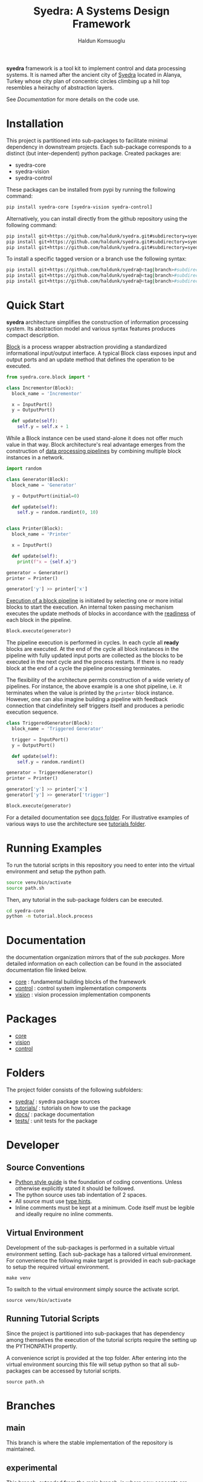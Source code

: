 #+TITLE: Syedra: A Systems Design Framework
#+AUTHOR: Haldun Komsuoglu

*syedra* framework is a tool kit to implement control and
data processing systems. It is named after the ancient city
of [[https://syedra.org][Syedra]] located in Alanya, Turkey whose city plan of
concentric circles climbing up a hill top resembles a
heirachy of abstraction layers.

See [[Documentation][Documentation]] for more details on the code use.

* Installation

This project is partitioned into sub-packages to facilitate
minimal dependency in downstream projects. Each sub-package
corresponds to a distinct (but inter-dependent) python
package. Created packages are:

- syedra-core
- syedra-vision
- syedra-control

These packages can be installed from pypi by running the
following command:

#+BEGIN_SRC sh
pip install syedra-core [syedra-vision syedra-control]
#+END_SRC

Alternatively, you can install directly from the github repository
using the following command:

#+BEGIN_SRC sh
pip install git+https://github.com/haldunk/syedra.git#subdirectory=syedra-core
pip install git+https://github.com/haldunk/syedra.git#subdirectory=syedra-vision
pip install git+https://github.com/haldunk/syedra.git#subdirectory=syedra-control
#+END_SRC

To install a specific tagged version or a branch use the following
syntax:

#+BEGIN_SRC sh
pip install git+https://github.com/haldunk/syedra@<tag|branch>#subdirectory=syedra-core
pip install git+https://github.com/haldunk/syedra@<tag|branch>#subdirectory=syedra-vision
pip install git+https://github.com/haldunk/syedra@<tag|branch>#subdirectory=syedra-control
#+END_SRC

* Quick Start

*syedra* architecture simplifies the construction of
information processing system. Its abstraction model and
various syntax features produces compact description.

[[file:docs/block.org][Block]] is a process wrapper abstraction providing a
standardized informational input/output interface. A
typical Block class exposes input and output ports and an
update method that defines the operation to be executed.

#+BEGIN_SRC python
from syedra.core.block import *

class Incrementor(Block):
  block_name = 'Incrementor'

  x = InputPort()
  y = OutputPort()

  def update(self):
    self.y = self.x + 1
#+END_SRC

While a Block instance cen be used stand-alone it does not
offer much value in that way. Block architecture's real
advantage emerges from the construction of [[file:docs/block.org::Block Pipeline][data processing
pipelines]] by combining multiple block instances in a
network.

#+BEGIN_SRC python
import random

class Generator(Block):
  block_name = 'Generator'

  y = OutputPort(initial=0)

  def update(self):
    self.y = random.randint(0, 10)


class Printer(Block):
  block_name = 'Printer'

  x = InputPort()

  def update(self):
    print(f"x = {self.x}")

generator = Generator()
printer = Printer()

generator['y'] >> printer['x']
#+END_SRC

[[file:docs/block.py::Execution of Blocks][Execution of a block pipeline]] is initiated by selecting one
or more initial blocks to start the execution. An internal
token passing mechanism executes the update methods of
blocks in accordance with the [[file:docs/block.py::Block Readiness][readiness]] of each block in
the pipeline.

#+BEGIN_SRC python
Block.execute(generator)
#+END_SRC

The pipeline execution is performed in cycles. In each
cycle all *ready* blocks are executed. At the end of the
cycle all block instances in the pipeline with fully
updated input ports are collected as the blocks to be
executed in the next cycle and the process restarts. If
there is no ready block at the end of a cycle the pipeline
processing terminates.

The flexibility of the architecture permits construction of
a wide veriety of pipelines. For instance, the above
example is a one shot pipeline, i.e. it terminates when the
value is printed by the =printer= block instance. However,
one can also imagine building a pipeline with feedback
connection that cindefinitely self triggers itself and
produces a periodic execution sequence.

#+BEGIN_SRC python
class TriggeredGenerator(Block):
  block_name = 'Triggered Generator'

  trigger = InputPort()
  y = OutputPort()

  def update(self):
    self.y = random.randint()

generator = TriggeredGenerator()
printer = Printer()

generator['y'] >> printer['x']
generator['y'] >> generator['trigger']

Block.execute(generator)
#+END_SRC

For a detailed documentation see [[file:docs/index.org][docs folder]]. For
illustrative examples of various ways to use the
architecture see [[file:tutorials/index.org][tutorials folder]].

* Running Examples

To run the tutorial scripts in this repository you need to
enter into the virtual environment and setup the python
path.

#+BEGIN_SRC sh
source venv/bin/activate
source path.sh
#+END_SRC

Then, any tutorial in the sub-package folders can be
executed.

#+BEGIN_SRC sh
cd syedra-core
python -m tutorial.block.process
#+END_SRC

* Documentation

the documentation organization mirrors that of the [[Packages][sub
packages]]. More detailed information on each collection
can be found in the associated documentation file linked
below.

- [[file:syedra-core/docs/index.org][core]] : fundamental building blocks of the framework
- [[file:syedra-control/docs/index.org][control]] : control system implementation components
- [[file:syedra-vision/docs/index.org][vision]] : vision procession implementation components

* Packages

- [[file:docs/core.org][core]]
- [[file:docs/vision.org][vision]]
- [[file:docs/control.org][control]]

* Folders

The project folder consists of the following subfolders:

- [[file:syedra/][syedra/]] : syedra package sources
- [[file:tutorials/][tutorials/]] : tutorials on how to use the package
- [[file:docs/][docs/]] : package documentation
- [[file:tests/][tests/]] : unit tests for the package
  
* Developer
** Source Conventions

- [[https://peps.python.org/pep-0008/][Python style guide]] is the foundation of coding
  conventions. Unless otherwise explicitly stated it should
  be followed.
- The python source uses tab indentation of 2 spaces.
- All source must use [[https://docs.python.org/3/library/typing.html][type hints]].
- Inline comments must be kept at a minimum. Code itself
  must be legible and ideally require no inline comments.

** Virtual Environment

Development of the sub-packages is performed in a suitable
virtual environment setting. Each sub-package has a
tailored virtual environment. For convenience the following
make target is provided in each sub-package to setup the
required virtual environment.

#+BEGIN_SRC
make venv
#+END_SRC

To switch to the virtual environment simply source the
activate script.

#+BEGIN_SRC
source venv/bin/activate
#+END_SRC

** Running Tutorial Scripts

Since the project is partitioned into sub-packages that has
dependency among themselves the execution of the tutorial
scripts require the setting up the PYTHONPATH propertly.

A convenience script is provided at the top folder. After
entering into the virtual environment sourcing this file
will setup python so that all sub-packages can be accessed
by tutorial scripts.

#+BEGIN_SRC
source path.sh
#+END_SRC

* Branches
** main
This branch is where the stable implementation of the
repository is maintained.

** experimental
This branch, extended from the [[#main][main]] branch, is where new
concepts are tested.

* Tags

A three digit versioning system is employed:
- MAJOR: incremented when backward compatibility is lost
- MINOR: incremeneted when database schema is changed
- BUILD: incremented when all other changes made
  
** 0.0.0
